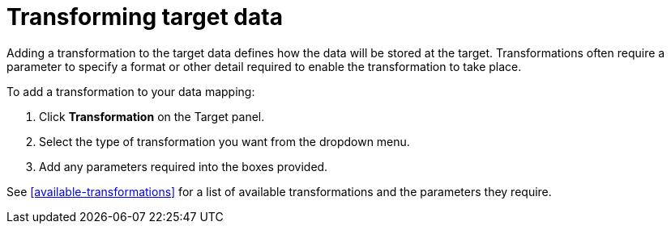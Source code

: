 [id=transforming-target-data]
= Transforming target data

Adding a transformation to the target data defines how the data will be stored at the target.
Transformations often require a parameter to specify a format or other detail required to enable the transformation to take place.

To add a transformation to your data mapping:

. Click *Transformation* on the Target panel.

. Select the type of transformation you want from the dropdown menu.

. Add any parameters required into the boxes provided.


See <<available-transformations>> for a list of available transformations and the parameters they require.
